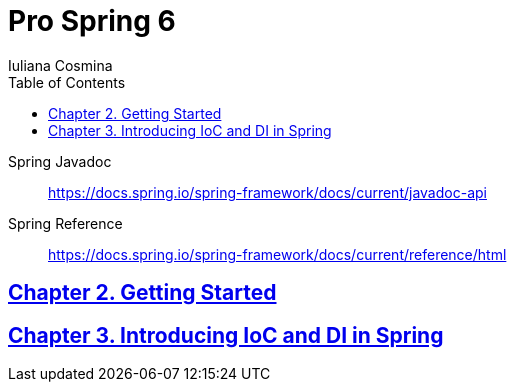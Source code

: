 = Pro Spring 6
:icons: font
:toc: left
Iuliana Cosmina

====
Spring Javadoc::
https://docs.spring.io/spring-framework/docs/current/javadoc-api

Spring Reference::
https://docs.spring.io/spring-framework/docs/current/reference/html
====

== link:02_getting_started.html[Chapter 2. Getting Started]

== link:03_introducing_ioc.html[Chapter 3. Introducing IoC and DI in Spring]
